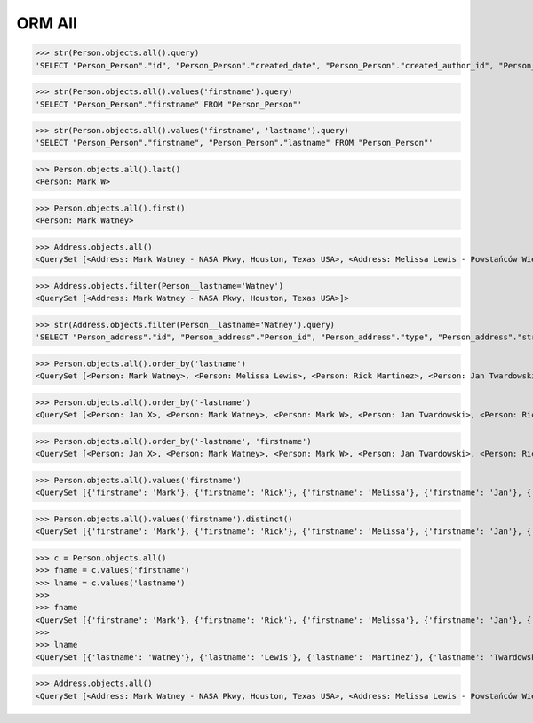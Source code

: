 .. testsetup::

    # doctest: +SKIP_FILE


ORM All
=======
>>> str(Person.objects.all().query)
'SELECT "Person_Person"."id", "Person_Person"."created_date", "Person_Person"."created_author_id", "Person_Person"."modified_date", "Person_Person"."modified_author_id", "Person_Person"."firstname", "Person_Person"."lastname", "Person_Person"."salary", "Person_Person"."job", "Person_Person"."born", "Person_Person"."age", "Person_Person"."gender", "Person_Person"."is_adult", "Person_Person"."weight", "Person_Person"."height", "Person_Person"."email", "Person_Person"."homepage", "Person_Person"."phone_country_code", "Person_Person"."phone_number", "Person_Person"."picture", "Person_Person"."attachment", "Person_Person"."notes" FROM "Person_Person"'

>>> str(Person.objects.all().values('firstname').query)
'SELECT "Person_Person"."firstname" FROM "Person_Person"'

>>> str(Person.objects.all().values('firstname', 'lastname').query)
'SELECT "Person_Person"."firstname", "Person_Person"."lastname" FROM "Person_Person"'

>>> Person.objects.all().last()
<Person: Mark W>

>>> Person.objects.all().first()
<Person: Mark Watney>

>>> Address.objects.all()
<QuerySet [<Address: Mark Watney - NASA Pkwy, Houston, Texas USA>, <Address: Melissa Lewis - Powstańców Wielkopolskich, Krakow, malopolskie Poland>]>

>>> Address.objects.filter(Person__lastname='Watney')
<QuerySet [<Address: Mark Watney - NASA Pkwy, Houston, Texas USA>]>

>>> str(Address.objects.filter(Person__lastname='Watney').query)
'SELECT "Person_address"."id", "Person_address"."Person_id", "Person_address"."type", "Person_address"."street", "Person_address"."house", "Person_address"."apartment", "Person_address"."postcode", "Person_address"."city", "Person_address"."region", "Person_address"."country" FROM "Person_address" INNER JOIN "Person_Person" ON ("Person_address"."Person_id" = "Person_Person"."id") WHERE "Person_Person"."lastname" = Watney'

>>> Person.objects.all().order_by('lastname')
<QuerySet [<Person: Mark Watney>, <Person: Melissa Lewis>, <Person: Rick Martinez>, <Person: Jan Twardowski>, <Person: Mark W>, <Person: Mark Watney>, <Person: Jan X>]>

>>> Person.objects.all().order_by('-lastname')
<QuerySet [<Person: Jan X>, <Person: Mark Watney>, <Person: Mark W>, <Person: Jan Twardowski>, <Person: Rick Martinez>, <Person: Melissa Lewis>, <Person: Mark Watney>]>

>>> Person.objects.all().order_by('-lastname', 'firstname')
<QuerySet [<Person: Jan X>, <Person: Mark Watney>, <Person: Mark W>, <Person: Jan Twardowski>, <Person: Rick Martinez>, <Person: Melissa Lewis>, <Person: Mark Watney>]>

>>> Person.objects.all().values('firstname')
<QuerySet [{'firstname': 'Mark'}, {'firstname': 'Rick'}, {'firstname': 'Melissa'}, {'firstname': 'Jan'}, {'firstname': 'Mark'}, {'firstname': 'Watney'}, {'firstname': 'Mark'}]>

>>> Person.objects.all().values('firstname').distinct()
<QuerySet [{'firstname': 'Mark'}, {'firstname': 'Rick'}, {'firstname': 'Melissa'}, {'firstname': 'Jan'}, {'firstname': 'Mark'}]>

>>> c = Person.objects.all()
>>> fname = c.values('firstname')
>>> lname = c.values('lastname')
>>>
>>> fname
<QuerySet [{'firstname': 'Mark'}, {'firstname': 'Rick'}, {'firstname': 'Melissa'}, {'firstname': 'Jan'}, {'firstname': 'Mark'}, {'firstname': 'Jan'}, {'firstname': 'Mark'}]>
>>>
>>> lname
<QuerySet [{'lastname': 'Watney'}, {'lastname': 'Lewis'}, {'lastname': 'Martinez'}, {'lastname': 'Twardowski'}, {'lastname': 'W'}, {'lastname': 'Watney'}, {'lastname': 'X'}]>

>>> Address.objects.all()
<QuerySet [<Address: Mark Watney - NASA Pkwy, Houston, Texas USA>, <Address: Melissa Lewis - Powstańców Wielkopolskich, Krakow, malopolskie Poland>]>
